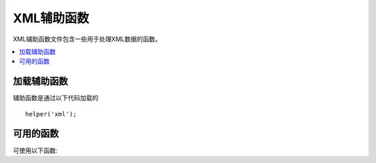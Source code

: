 ############
XML辅助函数
############

XML辅助函数文件包含一些用于处理XML数据的函数。

.. contents::
  :local:

.. raw:: html

  <div class="custom-index container"></div>

加载辅助函数
===================

辅助函数是通过以下代码加载的

::

	helper('xml');

可用的函数
===================

可使用以下函数:

.. php:function:: xml_convert($str[, $protect_all = FALSE])

	:param string $str:  所需要转换的文本字符串
	:param bool $protect_all:  是否保持那些看起来是一个潜在实体的结构而非将其转化为数字标识的实体，例如$foo。
	:returns:  转化成XML结构的字符串
	:rtype:	string

	将一个字符串作为输入并将以下的保留 XML 字符转化为实体:

	  - 与操作符: &
	  - 大于小于号: < >
	  - 单双引号: ' "
	  - 横杠: -

    该函数将忽略作为数字字符实体的一部分而存在的&符号，例如 ``&#123;`` 。如下所示::

		$string = '<p>Here is a paragraph & an entity (&#123;).</p>';
		$string = xml_convert($string);
		echo $string;

	输出:

	.. code-block:: html

		&lt;p&gt;Here is a paragraph &amp; an entity (&#123;).&lt;/p&gt;
